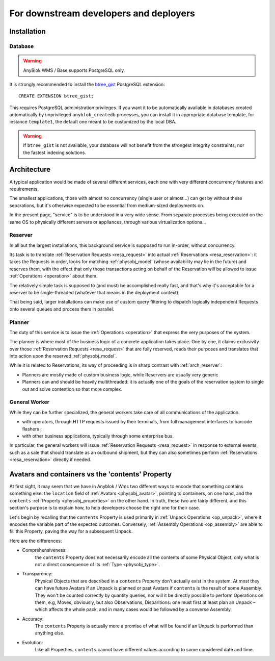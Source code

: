 For downstream developers and deployers
=======================================

.. _install:

Installation
~~~~~~~~~~~~

Database
--------

.. warning:: AnyBlok WMS / Base supports PostgreSQL only.

It is strongly recommended to install the `btree_gist
<https://www.postgresql.org/docs/11/btree-gist.html>`_ PostgreSQL
extension::

  CREATE EXTENSION btree_gist;

This requires PostgreSQL administration privileges. If you want it to
be automatically available in databases created automatically by
unprivileged ``anyblok_createdb`` processes, you can install it in appropriate
database template, for instance ``template1``, the default one meant
to be customized by the local DBA.

.. warning:: If ``btree_gist`` is not available, your database will not benefit
             from the strongest integrity constraints, nor the fastest
             indexing solutions.

.. _arch:

Architecture
~~~~~~~~~~~~

A typical application would be made of several different services,
each one with very different concurrency features and requirements.

The smallest applications, those with almost no concurrency (single
user or almost…) can get by without these separations, but it's
otherwise expected to be essential from medium-sized deployments on.

In the present page, "service" is to be understood in a very wide
sense. From separate processes being executed on the same OS to
physically different servers or appliances, through various
virtualization options…

.. _arch_reserver:

Reserver
--------

In all but the largest installations, this background service is
supposed to run in-order, without concurrency.

Its task is to translate :ref:`Reservation Requests <resa_request>` into actual
:ref:`Reservations <resa_reservation>`: it takes the Requests in
order, looks for matching :ref:`physobj_model` (whose availability may
lie in the future) and reserves them, with the effect that only those
transactions acting on behalf of the Reservation will be allowed to
issue :ref:`Operations <operation>` about them.

The relatively simple task is supposed to (and must) be accomplished
really fast, and that's why it's acceptable for a reserver to be
single-threaded (whatever that means in the deployment context).

That being said, larger installations can make use of custom query
filtering to dispatch logically independent Requests onto several queues
and process them in parallel.

.. _arch_planner:

Planner
-------
The duty of this service is to issue the :ref:`Operations
<operation>` that express the very purposes of the system.

The planner is where most of the business logic of a concrete
application takes place. One by one, it claims exclusivity over
those :ref:`Reservation Requests <resa_request>` that are fully
reserved, reads their purposes and translates that into action upon
the reserved :ref:`physobj_model`.

While it is related to Reservations, its way of proceeding is in sharp
contrast with :ref:`arch_reserver`:

* Planners are mostly made of custom business logic, while Reservers
  are usually very generic
* Planners can and should be heavily multithreaded: it is actually
  one of the goals of the reservation system to single out and solve
  contention so that more complex.

.. _arch_general_worker:

General Worker
--------------
While they can be further specialized, the general workers take care
of all communications of the application.

* with operators, through HTTP requests issued by their terminals,
  from full management interfaces to barcode flashers ;
* with other business applications, typically through some enterprise
  bus.

In particular, the general workers will issue
:ref:`Reservation Requests <resa_request>` in response to external
events, such as a sale that should translate as an outbound shipment,
but they can also sometimes perform :ref:`Reservations
<resa_reservation>` directly if needed.

.. _avatars_containers_contents:

Avatars and containers vs the 'contents' Property
~~~~~~~~~~~~~~~~~~~~~~~~~~~~~~~~~~~~~~~~~~~~~~~~~

At first sight, it may seem that we have in Anyblok / Wms two
different ways to encode that something contains something else: the
``location`` field of :ref:`Avatars <physobj_avatar>`, pointing to  containers,
on one hand, and the ``contents`` :ref:`Property <physobj_properties>`
on the other hand. In truth, these two are fairly different, and this
section's purpose is to explain how, to help developers choose the
right one for their case.

Let's begin by recalling that the ``contents`` Property is used
primarily in :ref:`Unpack Operations
<op_unpack>`, where it encodes the variable part of the expected
outcomes. Conversely, :ref:`Assembly Operations <op_assembly>` are able to
fill this Property, paving the way for a subsequent Unpack.

Here are the differences:

- Comprehensiveness:
   the ``contents`` Property does not necessarily encode all the
   contents of some Physical Object, only what is not a direct
   consequence of its :ref:`Type <physobj_type>`.
- Transparency:
   Physical Objects that are described in a ``contents`` Property
   don't actually exist in the system. At most they can have future
   Avatars if an Unpack is planned or past Avatars if ``contents`` is the
   result of some Assembly.
   They won't be counted correctly by quantity queries, nor
   will it be directly possible to perform Operations on them, e.g,
   Moves, obviously, but also Observations, Disparitions:
   one must first at least plan an Unpack – which affects the whole
   pack, and in many cases would be followed by a converse Assembly.
- Accuracy:
   The ``contents`` Property is actually more a promise of what will be
   found if an Unpack is performed than anything else.
- Evolution:
   Like all Properties, ``contents`` cannot have different values
   according to some considered date and time.




